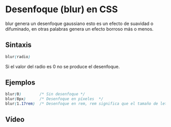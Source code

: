 * Desenfoque (blur) en CSS
blur genera un desenfoque gaussiano esto es un efecto de suavidad o difuminado, en otras palabras genera un efecto borroso más o menos.
** Sintaxis
#+begin_src css
blur(radio)
#+end_src
 Si el valor del radio es 0 no se produce el desenfoque.

** Ejemplos
#+begin_src css
blur(0)        /* Sin desenfoque */
blur(8px)      /* Desenfoque en píxeles  */
blur(1.17rem)  /* Desenfoque en rem, rem significa que el tamaño de letra coresmponde al elemento raíz. */
#+end_src
** Vídeo
 [[https://www.youtube.com/watch?v=qA9te0yiPGs][https://i.imgur.com/TCadS3u.png]]
